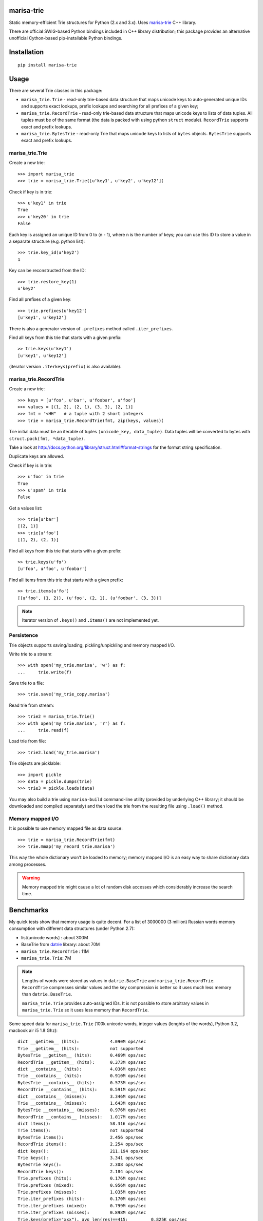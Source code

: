 marisa-trie
===========

Static memory-efficient Trie structures for Python (2.x and 3.x).
Uses `marisa-trie`_ C++ library.

There are official SWIG-based Python bindings included
in C++ library distribution; this package provides an alternative
unofficial Cython-based pip-installable Python bindings.

.. _marisa-trie: https://code.google.com/p/marisa-trie/

Installation
============

::

    pip install marisa-trie

Usage
=====

There are several Trie classes in this package:

* ``marisa_trie.Trie`` - read-only trie-based data structure that maps
  unicode keys to auto-generated unique IDs and supports exact lookups,
  prefix lookups and searching for all prefixes of a given key;

* ``marisa_trie.RecordTrie`` - read-only trie-based data structure that
  maps unicode keys to lists of data tuples. All tuples must be of the
  same format (the data is packed with using python ``struct`` module).
  ``RecordTrie`` supports exact and prefix lookups.

* ``marisa_trie.BytesTrie`` - read-only Trie that maps unicode
  keys to lists of ``bytes`` objects.  ``BytesTrie`` supports exact
  and prefix lookups.


marisa_trie.Trie
----------------

Create a new trie::

    >>> import marisa_trie
    >>> trie = marisa_trie.Trie([u'key1', u'key2', u'key12'])

Check if key is in trie::

    >>> u'key1' in trie
    True
    >>> u'key20' in trie
    False

Each key is assigned an unique ID from 0 to (n - 1), where n is the
number of keys; you can use this ID to store a value in a
separate structure (e.g. python list)::

    >>> trie.key_id(u'key2')
    1

Key can be reconstructed from the ID::

    >>> trie.restore_key(1)
    u'key2'

Find all prefixes of a given key::

    >>> trie.prefixes(u'key12')
    [u'key1', u'key12']

There is also a generator version of ``.prefixes`` method
called ``.iter_prefixes``.

Find all keys from this trie that starts with a given prefix::

    >> trie.keys(u'key1')
    [u'key1', u'key12']

(iterator version ``.iterkeys(prefix)`` is also available).

marisa_trie.RecordTrie
----------------------

Create a new trie::

    >>> keys = [u'foo', u'bar', u'foobar', u'foo']
    >>> values = [(1, 2), (2, 1), (3, 3), (2, 1)]
    >>> fmt = "<HH"   # a tuple with 2 short integers
    >>> trie = marisa_trie.RecordTrie(fmt, zip(keys, values))

Trie initial data must be an iterable of tuples ``(unicode_key, data_tuple)``.
Data tuples will be converted to bytes with ``struct.pack(fmt, *data_tuple)``.

Take a look at http://docs.python.org/library/struct.html#format-strings
for the format string specification.

Duplicate keys are allowed.

Check if key is in trie::

    >>> u'foo' in trie
    True
    >>> u'spam' in trie
    False

Get a values list::

    >>> trie[u'bar']
    [(2, 1)]
    >>> trie[u'foo']
    [(1, 2), (2, 1)]

Find all keys from this trie that starts with a given prefix::

    >> trie.keys(u'fo')
    [u'foo', u'foo', u'foobar']

Find all items from this trie that starts with a given prefix::

    >> trie.items(u'fo')
    [(u'foo', (1, 2)), (u'foo', (2, 1), (u'foobar', (3, 3))]


.. note::

    Iterator version of ``.keys()`` and ``.items()`` are not implemented yet.


Persistence
-----------

Trie objects supports saving/loading, pickling/unpickling
and memory mapped I/O.

Write trie to a stream::

    >>> with open('my_trie.marisa', 'w') as f:
    ...     trie.write(f)

Save trie to a file::

    >>> trie.save('my_trie_copy.marisa')

Read trie from stream::

    >>> trie2 = marisa_trie.Trie()
    >>> with open('my_trie.marisa', 'r') as f:
    ...     trie.read(f)


Load trie from file::

    >>> trie2.load('my_trie.marisa')

Trie objects are picklable::

    >>> import pickle
    >>> data = pickle.dumps(trie)
    >>> trie3 = pickle.loads(data)

You may also build a trie using ``marisa-build`` command-line
utility (provided by underlying C++ library; it should be downloaded and
compiled separately) and then load the trie from the resulting file
using ``.load()`` method.

Memory mapped I/O
-----------------

It is possible to use memory mapped file as data source::

    >>> trie = marisa_trie.RecordTrie(fmt)
    >>> trie.mmap('my_record_trie.marisa')

This way the whole dictionary won't be loaded to memory; memory
mapped I/O is an easy way to share dictionary data among processes.

.. warning::

    Memory mapped trie might cause a lot of random disk accesses which
    considerably increase the search time.


Benchmarks
==========

My quick tests show that memory usage is quite decent.
For a list of 3000000 (3 million) Russian words memory consumption
with different data structures (under Python 2.7):

* list(unicode words) : about 300M
* BaseTrie from datrie_ library: about 70M
* ``marisa_trie.RecordTrie`` : 11M
* ``marisa_trie.Trie``: 7M


.. note::

    Lengths of words were stored as values in ``datrie.BaseTrie``
    and ``marisa_trie.RecordTrie``. ``RecordTrie`` compresses
    similar values and the key compression is better so it uses
    much less memory than ``datrie.BaseTrie``.

    ``marisa_trie.Trie`` provides auto-assigned IDs. It is not possible
    to store arbitrary values in ``marisa_trie.Trie`` so it uses less
    memory than ``RecordTrie``.

Some speed data for ``marisa_trie.Trie`` (100k unicode words,
integer values (lenghts of the words), Python 3.2, macbook air i5 1.8 Ghz)::

    dict __getitem__ (hits):            4.090M ops/sec
    Trie __getitem__ (hits):            not supported
    BytesTrie __getitem__ (hits):       0.469M ops/sec
    RecordTrie __getitem__ (hits):      0.373M ops/sec
    dict __contains__ (hits):           4.036M ops/sec
    Trie __contains__ (hits):           0.910M ops/sec
    BytesTrie __contains__ (hits):      0.573M ops/sec
    RecordTrie __contains__ (hits):     0.591M ops/sec
    dict __contains__ (misses):         3.346M ops/sec
    Trie __contains__ (misses):         1.643M ops/sec
    BytesTrie __contains__ (misses):    0.976M ops/sec
    RecordTrie __contains__ (misses):   1.017M ops/sec
    dict items():                       58.316 ops/sec
    Trie items():                       not supported
    BytesTrie items():                  2.456 ops/sec
    RecordTrie items():                 2.254 ops/sec
    dict keys():                        211.194 ops/sec
    Trie keys():                        3.341 ops/sec
    BytesTrie keys():                   2.308 ops/sec
    RecordTrie keys():                  2.184 ops/sec
    Trie.prefixes (hits):               0.176M ops/sec
    Trie.prefixes (mixed):              0.956M ops/sec
    Trie.prefixes (misses):             1.035M ops/sec
    Trie.iter_prefixes (hits):          0.170M ops/sec
    Trie.iter_prefixes (mixed):         0.799M ops/sec
    Trie.iter_prefixes (misses):        0.898M ops/sec
    Trie.keys(prefix="xxx"), avg_len(res)==415:         0.825K ops/sec
    Trie.keys(prefix="xxxxx"), avg_len(res)==17:        19.934K ops/sec
    Trie.keys(prefix="xxxxxxxx"), avg_len(res)==3:      85.239K ops/sec
    Trie.keys(prefix="xxxxx..xx"), avg_len(res)==1.4:   136.476K ops/sec
    Trie.keys(prefix="xxx"), NON_EXISTING:              1073.719K ops/sec

Tries from ``marisa_trie`` uses less memory, tries from
``datrie.Trie`` are faster.

.. _datrie: https://github.com/kmike/datrie

Contributing
============

Development happens at github and bitbucket:

* https://github.com/kmike/marisa-trie
* https://bitbucket.org/kmike/marisa-trie

The main issue tracker is at github: https://github.com/kmike/marisa-trie/issues

Feel free to submit ideas, bugs, pull requests (git or hg) or
regular patches.

If you found a bug in a C++ part please report it to the original
`bug tracker <https://code.google.com/p/marisa-trie/issues/list>`_.


Running tests and benchmarks
----------------------------

Make sure `tox`_ is installed and run

::

    $ tox

from the source checkout. Tests should pass under python 2.6, 2.7, 3.2 and 3.3.

.. note::

    At the moment of writing the latest pip release (1.1) does not
    support Python 3.3; in order to run tox tests under Python 3.3
    find the "virtualenv_support" directory in site-packages
    (of the env you run tox from) and place an sdist zip/tarball of the newer
    pip (from github) there.

In order to run benchmarks, type

::

    $ tox -c bench.ini


.. _cython: http://cython.org
.. _tox: http://tox.testrun.org

Authors & Contributors
----------------------

* Mikhail Korobov <kmike84@gmail.com>

This module is based on `marisa-trie`_ C++ library by
Susumu Yata & contributors.

License
=======

Wrapper code is licensed under MIT License.
Bundled `marisa-trie`_ C++ library is licensed under BSD license.
